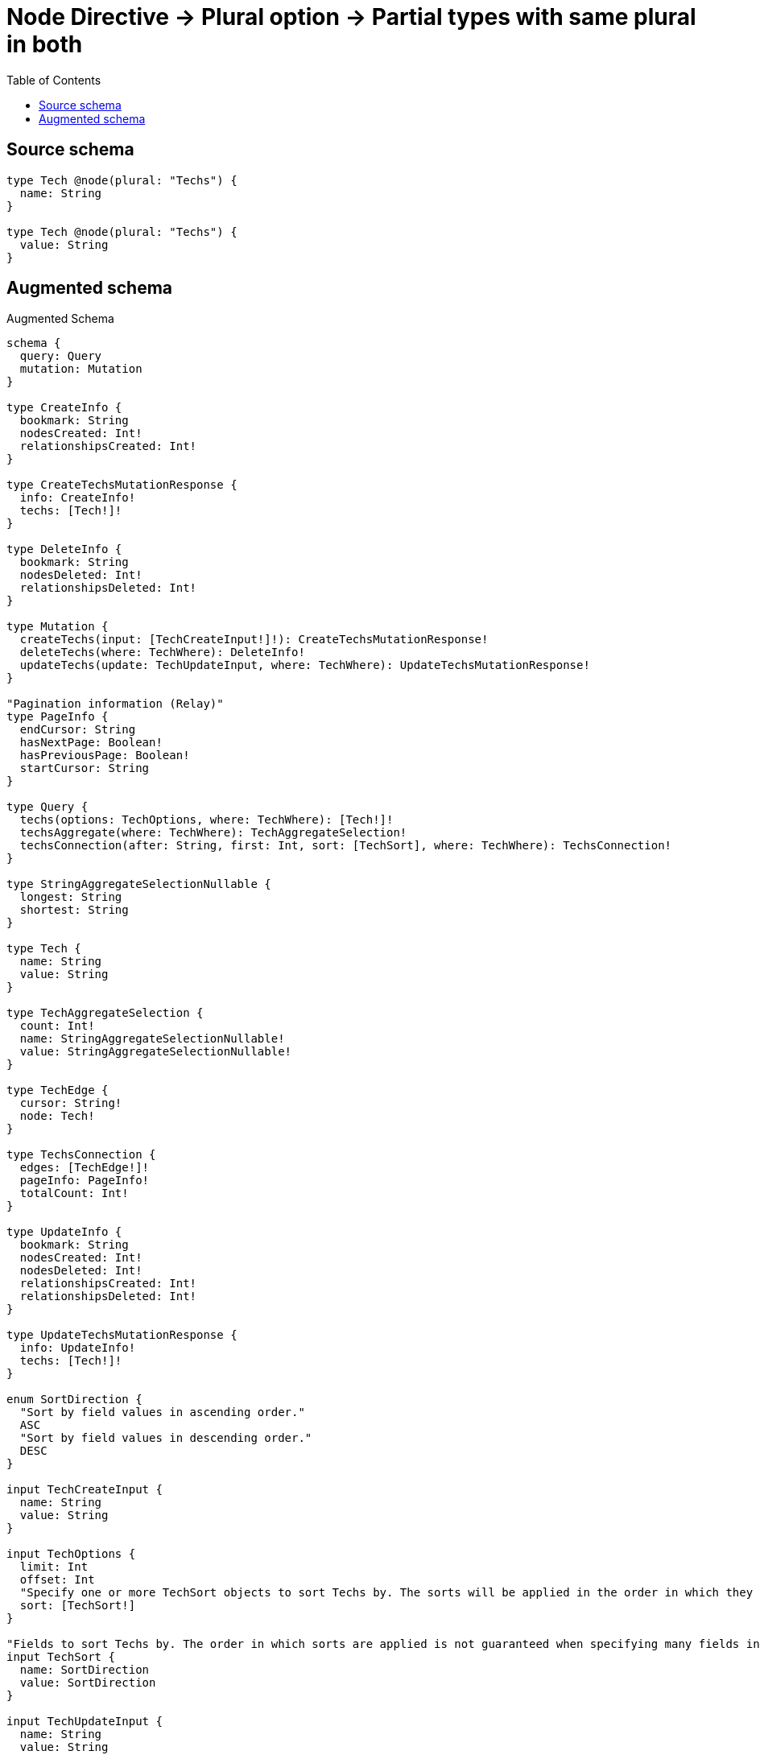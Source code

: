 :toc:

= Node Directive -> Plural option -> Partial types with same plural in both

== Source schema

[source,graphql,schema=true]
----
type Tech @node(plural: "Techs") {
  name: String
}

type Tech @node(plural: "Techs") {
  value: String
}
----

== Augmented schema

.Augmented Schema
[source,graphql]
----
schema {
  query: Query
  mutation: Mutation
}

type CreateInfo {
  bookmark: String
  nodesCreated: Int!
  relationshipsCreated: Int!
}

type CreateTechsMutationResponse {
  info: CreateInfo!
  techs: [Tech!]!
}

type DeleteInfo {
  bookmark: String
  nodesDeleted: Int!
  relationshipsDeleted: Int!
}

type Mutation {
  createTechs(input: [TechCreateInput!]!): CreateTechsMutationResponse!
  deleteTechs(where: TechWhere): DeleteInfo!
  updateTechs(update: TechUpdateInput, where: TechWhere): UpdateTechsMutationResponse!
}

"Pagination information (Relay)"
type PageInfo {
  endCursor: String
  hasNextPage: Boolean!
  hasPreviousPage: Boolean!
  startCursor: String
}

type Query {
  techs(options: TechOptions, where: TechWhere): [Tech!]!
  techsAggregate(where: TechWhere): TechAggregateSelection!
  techsConnection(after: String, first: Int, sort: [TechSort], where: TechWhere): TechsConnection!
}

type StringAggregateSelectionNullable {
  longest: String
  shortest: String
}

type Tech {
  name: String
  value: String
}

type TechAggregateSelection {
  count: Int!
  name: StringAggregateSelectionNullable!
  value: StringAggregateSelectionNullable!
}

type TechEdge {
  cursor: String!
  node: Tech!
}

type TechsConnection {
  edges: [TechEdge!]!
  pageInfo: PageInfo!
  totalCount: Int!
}

type UpdateInfo {
  bookmark: String
  nodesCreated: Int!
  nodesDeleted: Int!
  relationshipsCreated: Int!
  relationshipsDeleted: Int!
}

type UpdateTechsMutationResponse {
  info: UpdateInfo!
  techs: [Tech!]!
}

enum SortDirection {
  "Sort by field values in ascending order."
  ASC
  "Sort by field values in descending order."
  DESC
}

input TechCreateInput {
  name: String
  value: String
}

input TechOptions {
  limit: Int
  offset: Int
  "Specify one or more TechSort objects to sort Techs by. The sorts will be applied in the order in which they are arranged in the array."
  sort: [TechSort!]
}

"Fields to sort Techs by. The order in which sorts are applied is not guaranteed when specifying many fields in one TechSort object."
input TechSort {
  name: SortDirection
  value: SortDirection
}

input TechUpdateInput {
  name: String
  value: String
}

input TechWhere {
  AND: [TechWhere!]
  OR: [TechWhere!]
  name: String
  name_CONTAINS: String
  name_ENDS_WITH: String
  name_IN: [String]
  name_NOT: String
  name_NOT_CONTAINS: String
  name_NOT_ENDS_WITH: String
  name_NOT_IN: [String]
  name_NOT_STARTS_WITH: String
  name_STARTS_WITH: String
  value: String
  value_CONTAINS: String
  value_ENDS_WITH: String
  value_IN: [String]
  value_NOT: String
  value_NOT_CONTAINS: String
  value_NOT_ENDS_WITH: String
  value_NOT_IN: [String]
  value_NOT_STARTS_WITH: String
  value_STARTS_WITH: String
}

----

'''
